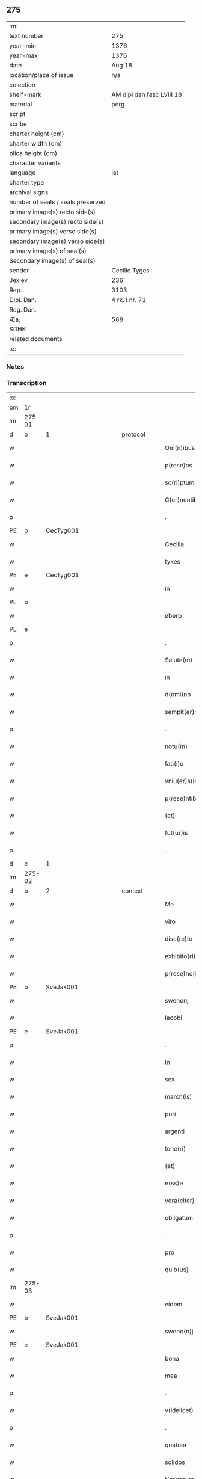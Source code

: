 ** 275

| :m:                               |                           |
| text number                       | 275                       |
| year-min                          | 1376                      |
| year-max                          | 1376                      |
| date                              | Aug 18                    |
| location/place of issue           | n/a                       |
| colection                         |                           |
| shelf-mark                        | AM dipl dan fasc LVIII 18 |
| material                          | perg                      |
| script                            |                           |
| scribe                            |                           |
| charter height (cm)               |                           |
| charter width (cm)                |                           |
| plica height (cm)                 |                           |
| character variants                |                           |
| language                          | lat                       |
| charter type                      |                           |
| archival signs                    |                           |
| number of seals / seals preserved |                           |
| primary image(s) recto side(s)    |                           |
| secondary image(s) recto side(s)  |                           |
| primary image(s) verso side(s)    |                           |
| secondary image(s) verso side(s)  |                           |
| primary image(s) of seal(s)       |                           |
| Secondary image(s) of seal(s)     |                           |
| sender                            | Cecilie Tyges             |
| Jexlev                            | 236                       |
| Rep.                              | 3103                      |
| Dipl. Dan.                        | 4 rk. I nr. 71            |
| Reg. Dan.                         |                           |
| Æa.                               | 588                       |
| SDHK                              |                           |
| related documents                 |                           |
| :e:                               |                           |

*** Notes


*** Transcription
| :s: |        |   |             |   |   |                       |                |   |   |   |                                |     |   |   |    |        |          |          |  |    |    |    |    |
| pm  | 1r     |   |             |   |   |                       |                |   |   |   |                                |     |   |   |    |        |          |          |  |    |    |    |    |
| lm  | 275-01 |   |             |   |   |                       |                |   |   |   |                                |     |   |   |    |        |          |          |  |    |    |    |    |
| d  | b      | 1  |             | protocol  |   |                       |                |   |   |   |                                |     |   |   |    |        |          |          |  |    |    |    |    |
| w   |        |   |             |   |   | Om(n)ibus             | Om̅ıbu         |   |   |   |                                | lat |   |   |    | 275-01 |          |          |  |    |    |    |    |
| w   |        |   |             |   |   | p(rese)ns             | pn̅            |   |   |   |                                | lat |   |   |    | 275-01 |          |          |  |    |    |    |    |
| w   |        |   |             |   |   | sc(ri)ptum            | c&pk;ptu     |   |   |   |                                | lat |   |   |    | 275-01 |          |          |  |    |    |    |    |
| w   |        |   |             |   |   | C(er)nentibus         | Cn&pk;entıbu  |   |   |   |                                | lat |   |   |    | 275-01 |          |          |  |    |    |    |    |
| p   |        |   |             |   |   | .                     | .              |   |   |   |                                | lat |   |   |    | 275-01 |          |          |  |    |    |    |    |
| PE  | b      | CecTyg001  |             |   |   |                       |                |   |   |   |                                |     |   |   |    |        |          |          |  |    |    |    |    |
| w   |        |   |             |   |   | Cecilia               | Cecılı        |   |   |   |                                | lat |   |   |    | 275-01 |          |          |  |    |    |    |    |
| w   |        |   |             |   |   | tykes                 | tyke          |   |   |   |                                | lat |   |   |    | 275-01 |          |          |  |    |    |    |    |
| PE  | e      | CecTyg001  |             |   |   |                       |                |   |   |   |                                |     |   |   |    |        |          |          |  |    |    |    |    |
| w   |        |   |             |   |   | in                    | ın             |   |   |   |                                | lat |   |   |    | 275-01 |          |          |  |    |    |    |    |
| PL  | b      |   |             |   |   |                       |                |   |   |   |                                |     |   |   |    |        |          |          |  |    |    |    |    |
| w   |        |   |             |   |   | øberp                 | øberp          |   |   |   |                                | lat |   |   |    | 275-01 |          |          |  |    |    |    |    |
| PL  | e      |   |             |   |   |                       |                |   |   |   |                                |     |   |   |    |        |          |          |  |    |    |    |    |
| p   |        |   |             |   |   | .                     | .              |   |   |   |                                | lat |   |   |    | 275-01 |          |          |  |    |    |    |    |
| w   |        |   |             |   |   | Salute(m)             | Slute̅         |   |   |   |                                | lat |   |   |    | 275-01 |          |          |  |    |    |    |    |
| w   |        |   |             |   |   | in                    | ın             |   |   |   |                                | lat |   |   |    | 275-01 |          |          |  |    |    |    |    |
| w   |        |   |             |   |   | d(omi)no              | dn̅o            |   |   |   |                                | lat |   |   |    | 275-01 |          |          |  |    |    |    |    |
| w   |        |   |             |   |   | sempit(er)nam         | empıt&pk;nam  |   |   |   |                                | lat |   |   |    | 275-01 |          |          |  |    |    |    |    |
| p   |        |   |             |   |   | .                     | .              |   |   |   |                                | lat |   |   |    | 275-01 |          |          |  |    |    |    |    |
| w   |        |   |             |   |   | notu(m)               | otu̅           |   |   |   |                                | lat |   |   |    | 275-01 |          |          |  |    |    |    |    |
| w   |        |   |             |   |   | fac(i)o               | fc̅o           |   |   |   |                                | lat |   |   |    | 275-01 |          |          |  |    |    |    |    |
| w   |        |   |             |   |   | vniu(er)s(is)         | vnıu͛          |   |   |   |                                | lat |   |   |    | 275-01 |          |          |  |    |    |    |    |
| w   |        |   |             |   |   | p(rese)ntibus         | pn̅tıbu        |   |   |   |                                | lat |   |   |    | 275-01 |          |          |  |    |    |    |    |
| w   |        |   |             |   |   | (et)                  |               |   |   |   |                                | lat |   |   |    | 275-01 |          |          |  |    |    |    |    |
| w   |        |   |             |   |   | fut(ur)is             | futı         |   |   |   |                                | lat |   |   |    | 275-01 |          |          |  |    |    |    |    |
| p   |        |   |             |   |   | .                     | .              |   |   |   |                                | lat |   |   |    | 275-01 |          |          |  |    |    |    |    |
| d  | e      | 1  |             |   |   |                       |                |   |   |   |                                |     |   |   |    |        |          |          |  |    |    |    |    |
| lm  | 275-02 |   |             |   |   |                       |                |   |   |   |                                |     |   |   |    |        |          |          |  |    |    |    |    |
| d  | b      | 2  |             | context  |   |                       |                |   |   |   |                                |     |   |   |    |        |          |          |  |    |    |    |    |
| w   |        |   |             |   |   | Me                    | Me             |   |   |   |                                | lat |   |   |    | 275-02 |          |          |  |    |    |    |    |
| w   |        |   |             |   |   | viro                  | viꝛo           |   |   |   |                                | lat |   |   |    | 275-02 |          |          |  |    |    |    |    |
| w   |        |   |             |   |   | disc(re)to            | dıſc&pk;to     |   |   |   |                                | lat |   |   |    | 275-02 |          |          |  |    |    |    |    |
| w   |        |   |             |   |   | exhibito(ri)          | exhıbıto      |   |   |   |                                | lat |   |   | =  | 275-02 |          |          |  |    |    |    |    |
| w   |        |   |             |   |   | p(rese)nc(ium)        | pn̅            |   |   |   |                                | lat |   |   | == | 275-02 |          |          |  |    |    |    |    |
| PE  | b      | SveJak001  |             |   |   |                       |                |   |   |   |                                |     |   |   |    |        |          |          |  |    |    |    |    |
| w   |        |   |             |   |   | swenonj               | wenonȷ        |   |   |   |                                | lat |   |   |    | 275-02 |          |          |  |    |    |    |    |
| w   |        |   |             |   |   | Iacobi                | Icobı         |   |   |   |                                | lat |   |   |    | 275-02 |          |          |  |    |    |    |    |
| PE  | e      | SveJak001  |             |   |   |                       |                |   |   |   |                                |     |   |   |    |        |          |          |  |    |    |    |    |
| p   |        |   |             |   |   | .                     | .              |   |   |   |                                | lat |   |   |    | 275-02 |          |          |  |    |    |    |    |
| w   |        |   |             |   |   | In                    | In             |   |   |   |                                | lat |   |   |    | 275-02 |          |          |  |    |    |    |    |
| w   |        |   |             |   |   | sex                   | ſex            |   |   |   |                                | lat |   |   |    | 275-02 |          |          |  |    |    |    |    |
| w   |        |   |             |   |   | march(is)             | mꝛch̅          |   |   |   |                                | lat |   |   |    | 275-02 |          |          |  |    |    |    |    |
| w   |        |   |             |   |   | puri                  | puꝛı           |   |   |   |                                | lat |   |   |    | 275-02 |          |          |  |    |    |    |    |
| w   |        |   |             |   |   | argenti               | ꝛgentı        |   |   |   |                                | lat |   |   |    | 275-02 |          |          |  |    |    |    |    |
| w   |        |   |             |   |   | tene(ri)              | tene          |   |   |   |                                | lat |   |   |    | 275-02 |          |          |  |    |    |    |    |
| w   |        |   |             |   |   | (et)                  |               |   |   |   |                                | lat |   |   |    | 275-02 |          |          |  |    |    |    |    |
| w   |        |   |             |   |   | e(ss)e                | e̅e             |   |   |   |                                | lat |   |   |    | 275-02 |          |          |  |    |    |    |    |
| w   |        |   |             |   |   | vera(citer)           | veꝛ.ͨ         |   |   |   |                                | lat |   |   |    | 275-02 |          |          |  |    |    |    |    |
| w   |        |   |             |   |   | obligatum             | oblıgatu      |   |   |   |                                | lat |   |   |    | 275-02 |          |          |  |    |    |    |    |
| p   |        |   |             |   |   | .                     | .              |   |   |   |                                | lat |   |   |    | 275-02 |          |          |  |    |    |    |    |
| w   |        |   |             |   |   | pro                   | pro            |   |   |   |                                | lat |   |   |    | 275-02 |          |          |  |    |    |    |    |
| w   |        |   |             |   |   | quib(us)              | quıbꝫ          |   |   |   |                                | lat |   |   |    | 275-02 |          |          |  |    |    |    |    |
| lm  | 275-03 |   |             |   |   |                       |                |   |   |   |                                |     |   |   |    |        |          |          |  |    |    |    |    |
| w   |        |   |             |   |   | eidem                 | eıde          |   |   |   |                                | lat |   |   |    | 275-03 |          |          |  |    |    |    |    |
| PE  | b      | SveJak001  |             |   |   |                       |                |   |   |   |                                |     |   |   |    |        |          |          |  |    |    |    |    |
| w   |        |   |             |   |   | sweno(n)j             | weno̅ȷ         |   |   |   |                                | lat |   |   |    | 275-03 |          |          |  |    |    |    |    |
| PE  | e      | SveJak001  |             |   |   |                       |                |   |   |   |                                |     |   |   |    |        |          |          |  |    |    |    |    |
| w   |        |   |             |   |   | bona                  | bona           |   |   |   |                                | lat |   |   |    | 275-03 |          |          |  |    |    |    |    |
| w   |        |   |             |   |   | mea                   | mea            |   |   |   |                                | lat |   |   |    | 275-03 |          |          |  |    |    |    |    |
| p   |        |   |             |   |   | .                     | .              |   |   |   |                                | lat |   |   |    | 275-03 |          |          |  |    |    |    |    |
| w   |        |   |             |   |   | v(idelicet)           | vꝫ             |   |   |   |                                | lat |   |   |    | 275-03 |          |          |  |    |    |    |    |
| p   |        |   |             |   |   | .                     | .              |   |   |   |                                | lat |   |   |    | 275-03 |          |          |  |    |    |    |    |
| w   |        |   |             |   |   | quatuor               | quatuoꝛ        |   |   |   |                                | lat |   |   |    | 275-03 |          |          |  |    |    |    |    |
| w   |        |   |             |   |   | solidos               | ſolıdo        |   |   |   |                                | lat |   |   |    | 275-03 |          |          |  |    |    |    |    |
| w   |        |   |             |   |   | t(er)rarum            | traꝛu        |   |   |   |                                | lat |   |   |    | 275-03 |          |          |  |    |    |    |    |
| w   |        |   |             |   |   | in                    | ın             |   |   |   |                                | lat |   |   |    | 275-03 |          |          |  |    |    |    |    |
| w   |        |   |             |   |   | censu                 | cenſu          |   |   |   |                                | lat |   |   |    | 275-03 |          |          |  |    |    |    |    |
| w   |        |   |             |   |   | in                    | ın             |   |   |   |                                | lat |   |   |    | 275-03 |          |          |  |    |    |    |    |
| PL  | b      |   |             |   |   |                       |                |   |   |   |                                |     |   |   |    |        |          |          |  |    |    |    |    |
| w   |        |   |             |   |   | Reynstorp             | Reynﬅoꝛp       |   |   |   |                                | lat |   |   |    | 275-03 |          |          |  |    |    |    |    |
| PL  | e      |   |             |   |   |                       |                |   |   |   |                                |     |   |   |    |        |          |          |  |    |    |    |    |
| w   |        |   |             |   |   | p(ar)rochia           | p̲ꝛochı        |   |   |   |                                | lat |   |   |    | 275-03 |          |          |  |    |    |    |    |
| PL  | b      |   |             |   |   |                       |                |   |   |   |                                |     |   |   |    |        |          |          |  |    |    |    |    |
| w   |        |   |             |   |   | gu(n)nerslef          | gu̅nerſlef      |   |   |   |                                | lat |   |   |    | 275-03 |          |          |  |    |    |    |    |
| PL  | e      |   |             |   |   |                       |                |   |   |   |                                |     |   |   |    |        |          |          |  |    |    |    |    |
| PL  | b      |   |             |   |   |                       |                |   |   |   |                                |     |   |   |    |        |          |          |  |    |    |    |    |
| w   |        |   |             |   |   | flakkebyergsh(æ)r(æt) | flakkebyergſhꝝ |   |   |   |                                | lat |   |   |    | 275-03 |          |          |  |    |    |    |    |
| PL  | e      |   |             |   |   |                       |                |   |   |   |                                |     |   |   |    |        |          |          |  |    |    |    |    |
| lm  | 275-04 |   |             |   |   |                       |                |   |   |   |                                |     |   |   |    |        |          |          |  |    |    |    |    |
| w   |        |   |             |   |   | sita                  | ſıt           |   |   |   |                                | lat |   |   |    | 275-04 |          |          |  |    |    |    |    |
| w   |        |   |             |   |   | ipignero              | ıpıgnero       |   |   |   |                                | lat |   |   |    | 275-04 |          |          |  |    |    |    |    |
| w   |        |   |             |   |   | p(er)                 | p̲              |   |   |   |                                | lat |   |   |    | 275-04 |          |          |  |    |    |    |    |
| w   |        |   |             |   |   | p(rese)ntes           | pn̅te          |   |   |   |                                | lat |   |   |    | 275-04 |          |          |  |    |    |    |    |
| p   |        |   |             |   |   | .                     | .              |   |   |   |                                | lat |   |   |    | 275-04 |          |          |  |    |    |    |    |
| w   |        |   |             |   |   | die                   | dıe            |   |   |   |                                | lat |   |   |    | 275-04 |          |          |  |    |    |    |    |
| w   |        |   |             |   |   | b(ea)ti               | bt̅ı            |   |   |   |                                | lat |   |   |    | 275-04 |          |          |  |    |    |    |    |
| w   |        |   |             |   |   | michael(is)           | michael̅        |   |   |   |                                | lat |   |   |    | 275-04 |          |          |  |    |    |    |    |
| w   |        |   |             |   |   | p(ro)xi(me)           | ꝓxıͤ            |   |   |   |                                | lat |   |   |    | 275-04 |          |          |  |    |    |    |    |
| w   |        |   |             |   |   | affut(ur)o            | ﬀutᷣo          |   |   |   |                                | lat |   |   |    | 275-04 |          |          |  |    |    |    |    |
| p   |        |   |             |   |   | .                     | .              |   |   |   |                                | lat |   |   |    | 275-04 |          |          |  |    |    |    |    |
| w   |        |   |             |   |   | p(er)                 | p̲              |   |   |   |                                | lat |   |   |    | 275-04 |          |          |  |    |    |    |    |
| w   |        |   |             |   |   | me                    | me             |   |   |   |                                | lat |   |   |    | 275-04 |          |          |  |    |    |    |    |
| w   |        |   |             |   |   | v(e)l                 | vl̅             |   |   |   |                                | lat |   |   |    | 275-04 |          |          |  |    |    |    |    |
| w   |        |   |             |   |   | meos                  | meo           |   |   |   |                                | lat |   |   |    | 275-04 |          |          |  |    |    |    |    |
| w   |        |   |             |   |   | heredes               | heꝛede        |   |   |   |                                | lat |   |   |    | 275-04 |          |          |  |    |    |    |    |
| p   |        |   |             |   |   | .                     | .              |   |   |   |                                | lat |   |   |    | 275-04 |          |          |  |    |    |    |    |
| w   |        |   |             |   |   | ab                    | b             |   |   |   |                                | lat |   |   |    | 275-04 |          |          |  |    |    |    |    |
| w   |        |   |             |   |   | ip(s)o                | ıp̅o            |   |   |   |                                | lat |   |   |    | 275-04 |          |          |  |    |    |    |    |
| w   |        |   |             |   |   | v(e)l                 | vl̅             |   |   |   |                                | lat |   |   |    | 275-04 |          |          |  |    |    |    |    |
| w   |        |   |             |   |   | suis                  | ſui           |   |   |   |                                | lat |   |   |    | 275-04 |          |          |  |    |    |    |    |
| w   |        |   |             |   |   | he(re)dib(us)         | he&pk;dıbꝫ     |   |   |   |                                | lat |   |   |    | 275-04 |          |          |  |    |    |    |    |
| lm  | 275-05 |   |             |   |   |                       |                |   |   |   |                                |     |   |   |    |        |          |          |  |    |    |    |    |
| w   |        |   |             |   |   | pro                   | pro            |   |   |   |                                | lat |   |   |    | 275-05 |          |          |  |    |    |    |    |
| w   |        |   |             |   |   | p(re)sc(ri)pta        | p̅ſc&pk;pta     |   |   |   |                                | lat |   |   |    | 275-05 |          |          |  |    |    |    |    |
| w   |        |   |             |   |   | su(m)ma               | ſu̅ma           |   |   |   |                                | lat |   |   |    | 275-05 |          |          |  |    |    |    |    |
| w   |        |   |             |   |   | pecu(n)ie             | pecu̅ie         |   |   |   |                                | lat |   |   |    | 275-05 |          |          |  |    |    |    |    |
| w   |        |   |             |   |   | argentea              | rgente       |   |   |   |                                | lat |   |   |    | 275-05 |          |          |  |    |    |    |    |
| p   |        |   |             |   |   | .                     | .              |   |   |   |                                | lat |   |   |    | 275-05 |          |          |  |    |    |    |    |
| w   |        |   |             |   |   | sine                  | ine           |   |   |   |                                | lat |   |   |    | 275-05 |          |          |  |    |    |    |    |
| w   |        |   |             |   |   | dubio                 | dubıo          |   |   |   |                                | lat |   |   |    | 275-05 |          |          |  |    |    |    |    |
| w   |        |   |             |   |   | Redim(en)da           | Redım̅d        |   |   |   |                                | lat |   |   |    | 275-05 |          |          |  |    |    |    |    |
| p   |        |   |             |   |   | .                     | .              |   |   |   |                                | lat |   |   |    | 275-05 |          |          |  |    |    |    |    |
| w   |        |   |             |   |   | Tali                  | Tlı           |   |   |   |                                | lat |   |   |    | 275-05 |          |          |  |    |    |    |    |
| w   |        |   |             |   |   | (con)dic(i)one        | ꝯdıc̅one        |   |   |   |                                | lat |   |   |    | 275-05 |          |          |  |    |    |    |    |
| w   |        |   |             |   |   | q(uod)                | ꝙ              |   |   |   |                                | lat |   |   |    | 275-05 |          |          |  |    |    |    |    |
| w   |        |   |             |   |   | si                    | ſı             |   |   |   |                                | lat |   |   |    | 275-05 |          |          |  |    |    |    |    |
| w   |        |   |             |   |   | t(er)mi(n)o           | t&pk;mi̅o       |   |   |   |                                | lat |   |   |    | 275-05 |          |          |  |    |    |    |    |
| w   |        |   |             |   |   | p(re)fixo             | p̅fıxo          |   |   |   |                                | lat |   |   |    | 275-05 |          |          |  |    |    |    |    |
| w   |        |   |             |   |   | defec(er)o            | defec&pk;o     |   |   |   |                                | lat |   |   |    | 275-05 |          |          |  |    |    |    |    |
| w   |        |   |             |   |   | jn                    | ȷn             |   |   |   |                                | lat |   |   |    | 275-05 |          |          |  |    |    |    |    |
| w   |        |   |             |   |   | soluendo              | ſoluendo       |   |   |   |                                | lat |   |   |    | 275-05 |          |          |  |    |    |    |    |
| p   |        |   |             |   |   | .                     | .              |   |   |   |                                | lat |   |   |    | 275-05 |          |          |  |    |    |    |    |
| lm  | 275-06 |   |             |   |   |                       |                |   |   |   |                                |     |   |   |    |        |          |          |  |    |    |    |    |
| w   |        |   |             |   |   | Extu(n)c              | xtu̅c          |   |   |   |                                | lat |   |   |    | 275-06 |          |          |  |    |    |    |    |
| w   |        |   |             |   |   | jdem                  | ȷde           |   |   |   |                                | lat |   |   |    | 275-06 |          |          |  |    |    |    |    |
| PE  | b      | SveJak001  |             |   |   |                       |                |   |   |   |                                |     |   |   |    |        |          |          |  |    |    |    |    |
| w   |        |   |             |   |   | sweno                 | weno          |   |   |   |                                | lat |   |   |    | 275-06 |          |          |  |    |    |    |    |
| PE  | e      | SveJak001  |             |   |   |                       |                |   |   |   |                                |     |   |   |    |        |          |          |  |    |    |    |    |
| w   |        |   |             |   |   | fructus               | fructu        |   |   |   |                                | lat |   |   |    | 275-06 |          |          |  |    |    |    |    |
| w   |        |   |             |   |   | (et)                  |               |   |   |   |                                | lat |   |   |    | 275-06 |          |          |  |    |    |    |    |
| w   |        |   |             |   |   | Redditus              | Reddıtu       |   |   |   |                                | lat |   |   |    | 275-06 |          |          |  |    |    |    |    |
| w   |        |   |             |   |   | eoru(n)dem            | eoꝛu̅de        |   |   |   |                                | lat |   |   |    | 275-06 |          |          |  |    |    |    |    |
| w   |        |   |             |   |   | bonor(m)              | bonoꝛͫ          |   |   |   |                                | lat |   |   |    | 275-06 |          |          |  |    |    |    |    |
| w   |        |   |             |   |   | sine                  | ine           |   |   |   |                                | lat |   |   |    | 275-06 |          |          |  |    |    |    |    |
| w   |        |   |             |   |   | defalcac(i)one        | defalcac̅one    |   |   |   |                                | lat |   |   |    | 275-06 |          |          |  |    |    |    |    |
| w   |        |   |             |   |   | debiti                | debıtı         |   |   |   |                                | lat |   |   |    | 275-06 |          |          |  |    |    |    |    |
| w   |        |   |             |   |   | capital(is)           | capıtal̅        |   |   |   |                                | lat |   |   |    | 275-06 |          |          |  |    |    |    |    |
| p   |        |   |             |   |   | .                     | .              |   |   |   |                                | lat |   |   |    | 275-06 |          |          |  |    |    |    |    |
| w   |        |   |             |   |   | donec                 | donec          |   |   |   |                                | lat |   |   |    | 275-06 |          |          |  |    |    |    |    |
| w   |        |   |             |   |   | ab                    | b             |   |   |   |                                | lat |   |   |    | 275-06 |          |          |  |    |    |    |    |
| w   |        |   |             |   |   | ip(s)o                | ıp̅o            |   |   |   |                                | lat |   |   |    | 275-06 |          |          |  |    |    |    |    |
| p   |        |   |             |   |   | .                     | .              |   |   |   |                                | lat |   |   |    | 275-06 |          |          |  |    |    |    |    |
| w   |        |   |             |   |   | v(e)l                 | vl̅             |   |   |   |                                | lat |   |   |    | 275-06 |          |          |  |    |    |    |    |
| w   |        |   |             |   |   | suis                  | ſui           |   |   |   |                                | lat |   |   |    | 275-06 |          |          |  |    |    |    |    |
| lm  | 275-07 |   |             |   |   |                       |                |   |   |   |                                |     |   |   |    |        |          |          |  |    |    |    |    |
| w   |        |   |             |   |   | heredibus             | heꝛedıbu      |   |   |   |                                | lat |   |   |    | 275-07 |          |          |  |    |    |    |    |
| w   |        |   |             |   |   | p(er)                 | p̲              |   |   |   |                                | lat |   |   |    | 275-07 |          |          |  |    |    |    |    |
| w   |        |   |             |   |   | me                    | me             |   |   |   |                                | lat |   |   |    | 275-07 |          |          |  |    |    |    |    |
| w   |        |   |             |   |   | v(e)l                 | vl̅             |   |   |   |                                | lat |   |   |    | 275-07 |          |          |  |    |    |    |    |
| w   |        |   |             |   |   | meos                  | meo           |   |   |   |                                | lat |   |   |    | 275-07 |          |          |  |    |    |    |    |
| w   |        |   |             |   |   | heredes               | herede        |   |   |   |                                | lat |   |   |    | 275-07 |          |          |  |    |    |    |    |
| w   |        |   |             |   |   | legal(ite)r           | legal̅r         |   |   |   |                                | lat |   |   |    | 275-07 |          |          |  |    |    |    |    |
| w   |        |   |             |   |   | vt                    | vt             |   |   |   |                                | lat |   |   |    | 275-07 |          |          |  |    |    |    |    |
| w   |        |   |             |   |   | p(re)mitti(tur)       | p̅mıttı᷑         |   |   |   |                                | lat |   |   |    | 275-07 |          |          |  |    |    |    |    |
| p   |        |   |             |   |   | .                     | .              |   |   |   |                                | lat |   |   |    | 275-07 |          |          |  |    |    |    |    |
| w   |        |   |             |   |   | Redima(ntur)          | Redıma̅᷑         |   |   |   |                                | lat |   |   |    | 275-07 |          |          |  |    |    |    |    |
| d  | e      | 2  |             |   |   |                       |                |   |   |   |                                |     |   |   |    |        |          |          |  |    |    |    |    |
| d  | b      | 3  |             | eschatocol  |   |                       |                |   |   |   |                                |     |   |   |    |        |          |          |  |    |    |    |    |
| w   |        |   |             |   |   | In                    | In             |   |   |   |                                | lat |   |   |    | 275-07 |          |          |  |    |    |    |    |
| w   |        |   |             |   |   | cui(us)               | cuı᷒            |   |   |   |                                | lat |   |   |    | 275-07 |          |          |  |    |    |    |    |
| w   |        |   |             |   |   | Rei                   | Reı            |   |   |   |                                | lat |   |   |    | 275-07 |          |          |  |    |    |    |    |
| w   |        |   |             |   |   | testimo(n)i(u)m       | teﬅımo̅ı       |   |   |   |                                | lat |   |   |    | 275-07 |          |          |  |    |    |    |    |
| p   |        |   |             |   |   | .                     | .              |   |   |   |                                | lat |   |   |    | 275-07 |          |          |  |    |    |    |    |
| w   |        |   |             |   |   | sigillu(m)            | ıgıllu̅        |   |   |   |                                | lat |   |   |    | 275-07 |          |          |  |    |    |    |    |
| w   |        |   |             |   |   | meu(m)                | meu̅            |   |   |   |                                | lat |   |   |    | 275-07 |          |          |  |    |    |    |    |
| p   |        |   |             |   |   | .                     | .              |   |   |   |                                | lat |   |   |    | 275-07 |          |          |  |    |    |    |    |
| w   |        |   |             |   |   | vna                   | vn            |   |   |   |                                | lat |   |   |    | 275-07 |          |          |  |    |    |    |    |
| lm  | 275-08 |   |             |   |   |                       |                |   |   |   |                                |     |   |   |    |        |          |          |  |    |    |    |    |
| w   |        |   |             |   |   | cum                   | cu            |   |   |   |                                | lat |   |   |    | 275-08 |          |          |  |    |    |    |    |
| w   |        |   |             |   |   | sigill(is)            | ıgıll̅         |   |   |   |                                | lat |   |   |    | 275-08 |          |          |  |    |    |    |    |
| w   |        |   |             |   |   | viror(m)              | vıroꝛͫ          |   |   |   |                                | lat |   |   |    | 275-08 |          |          |  |    |    |    |    |
| w   |        |   |             |   |   | disc(re)tor(um)       | dıſc&pk;toꝛͫ    |   |   |   |                                | lat |   |   |    | 275-08 |          |          |  |    |    |    |    |
| p   |        |   |             |   |   | .                     | .              |   |   |   |                                | lat |   |   |    | 275-08 |          |          |  |    |    |    |    |
| w   |        |   |             |   |   | v(idelicet)           | vꝫ             |   |   |   |                                | lat |   |   |    | 275-08 |          |          |  |    |    |    |    |
| p   |        |   |             |   |   | .                     | .              |   |   |   |                                | lat |   |   |    | 275-08 |          |          |  |    |    |    |    |
| PE  | b      | PedKra001  |             |   |   |                       |                |   |   |   |                                |     |   |   |    |        |          |          |  |    |    |    |    |
| su  | X      |   | restoration |   |   |                       |                |   |   |   |                                |     |   |   |    |        |          |          |  |    |    |    |    |
| w   |        |   |             |   |   | pe[t](ri)             | pe[t]         |   |   |   |                                | lat |   |   |    | 275-08 |          |          |  |    |    |    |    |
| w   |        |   |             |   |   | kraak                 | kraak          |   |   |   |                                | lat |   |   |    | 275-08 |          |          |  |    |    |    |    |
| PE  | e      | PedKra001  |             |   |   |                       |                |   |   |   |                                |     |   |   |    |        |          |          |  |    |    |    |    |
| w   |        |   |             |   |   | (et)                  |               |   |   |   |                                | lat |   |   |    | 275-08 |          |          |  |    |    |    |    |
| PE  | b      | JenKåd001  |             |   |   |                       |                |   |   |   |                                |     |   |   |    |        |          |          |  |    |    |    |    |
| su  | x      |   | restoration |   |   |                       |                |   |   |   |                                |     |   |   |    |        |          |          |  |    |    |    |    |
| w   |        |   |             |   |   | I[o]ha(n)nis          | I[o]ha̅nı      |   |   |   |                                | lat |   |   |    | 275-08 |          |          |  |    |    |    |    |
| w   |        |   |             |   |   | kaat                  | kaat           |   |   |   |                                | lat |   |   |    | 275-08 |          |          |  |    |    |    |    |
| PE  | e      | JenKåd001  |             |   |   |                       |                |   |   |   |                                |     |   |   |    |        |          |          |  |    |    |    |    |
| w   |        |   |             |   |   | p(rese)ntibus         | pn̅tıbu        |   |   |   |                                | lat |   |   |    | 275-08 |          |          |  |    |    |    |    |
| w   |        |   |             |   |   | (est)                 | ℥              |   |   |   |                                | lat |   |   |    | 275-08 |          |          |  |    |    |    |    |
| w   |        |   |             |   |   | appe(n)sum            | e̅ſu         |   |   |   |                                | lat |   |   |    | 275-08 |          |          |  |    |    |    |    |
| p   |        |   |             |   |   | .                     | .              |   |   |   |                                | lat |   |   |    | 275-08 |          |          |  |    |    |    |    |
| w   |        |   |             |   |   | Datu(m)               | Datu̅           |   |   |   |                                | lat |   |   |    | 275-08 |          |          |  |    |    |    |    |
| w   |        |   |             |   |   | anno                  | nno           |   |   |   |                                | lat |   |   |    | 275-08 |          |          |  |    |    |    |    |
| w   |        |   |             |   |   | d(omi)ni              | dn̅ı            |   |   |   |                                | lat |   |   |    | 275-08 |          |          |  |    |    |    |    |
| n   |        |   |             |   |   | M                     |               |   |   |   |                                | lat |   |   |    | 275-08 |          |          |  |    |    |    |    |
| p   |        |   |             |   |   | .                     | .              |   |   |   |                                | lat |   |   |    | 275-08 |          |          |  |    |    |    |    |
| lm  | 275-09 |   |             |   |   |                       |                |   |   |   |                                |     |   |   |    |        |          |          |  |    |    |    |    |
| n   |        |   |             |   |   | ccc                   | ccc            |   |   |   |                                | lat |   |   |    | 275-09 |          |          |  |    |    |    |    |
| p   |        |   |             |   |   | .                     | .              |   |   |   |                                | lat |   |   |    | 275-09 |          |          |  |    |    |    |    |
| n   |        |   |             |   |   | lxx                   | lxx            |   |   |   |                                |     |   |   |    |        |          |          |  |    |    |    |    |
| w   |        |   |             |   |   | sexto                 | ſexto          |   |   |   |                                | lat |   |   |    | 275-09 |          |          |  |    |    |    |    |
| w   |        |   |             |   |   | feria                 | ferı          |   |   |   |                                | lat |   |   |    | 275-09 |          |          |  |    |    |    |    |
| w   |        |   |             |   |   | s(e)c(un)da           | scd̅a           |   |   |   |                                | lat |   |   |    | 275-09 |          |          |  |    |    |    |    |
| w   |        |   |             |   |   | inf(ra)               | inf           |   |   |   |                                | lat |   |   |    | 275-09 |          |          |  |    |    |    |    |
| w   |        |   |             |   |   | octauam               | octaua        |   |   |   |                                | lat |   |   |    | 275-09 |          |          |  |    |    |    |    |
| w   |        |   |             |   |   | assu(m)pc(i)o(n)is    | u̅pcoı       |   |   |   |                                | lat |   |   |    | 275-09 |          |          |  |    |    |    |    |
| w   |        |   |             |   |   | b(ea)te               | bt̅e            |   |   |   |                                | lat |   |   |    | 275-09 |          |          |  |    |    |    |    |
| w   |        |   |             |   |   | v(ir)g(inis)          | v&pk;gꝭ        |   |   |   |                                | lat |   |   |    | 275-09 |          |          |  |    |    |    |    |
| d  | e      | 3  |             |   |   |                       |                |   |   |   |                                |     |   |   |    |        |          |          |  |    |    |    |    |
| :e: |        |   |             |   |   |                       |                |   |   |   |                                |     |   |   |    |        |          |          |  |    |    |    |    |